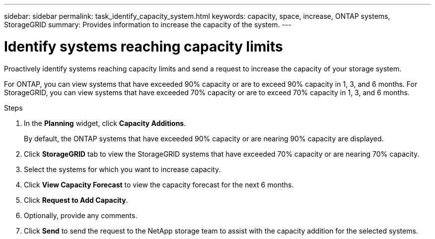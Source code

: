 ---
sidebar: sidebar
permalink: task_identify_capacity_system.html
keywords: capacity, space, increase, ONTAP systems, StorageGRID
summary: Provides information to increase the capacity of the system.
---

= Identify systems reaching capacity limits
:toclevels: 1
:hardbreaks:
:nofooter:
:icons: font
:linkattrs:
:imagesdir: ./media/

[.lead]
Proactively identify systems reaching capacity limits and send a request to increase the capacity of your storage system.

For ONTAP, you can view systems that have exceeded 90% capacity or are to exceed 90% capacity in 1, 3, and 6 months. For StorageGRID, you can view systems that have exceeded 70% capacity or are to exceed 70% capacity in 1, 3, and 6 months. 

.Steps
. In the *Planning* widget, click *Capacity Additions*.
+
By default, the ONTAP systems that have exceeded 90% capacity or are nearing 90% capacity are displayed.
. Click *StorageGRID* tab to view the StorageGRID systems that have exceeded 70% capacity or are nearing 70% capacity.
. Select the systems for which you want to increase capacity.
. Click *View Capacity Forecast* to view the capacity forecast for the next 6 months.
. Click *Request to Add Capacity*.
. Optionally, provide any comments.
. Click *Send* to send the request to the NetApp storage team to assist with the capacity addition for the selected systems.
